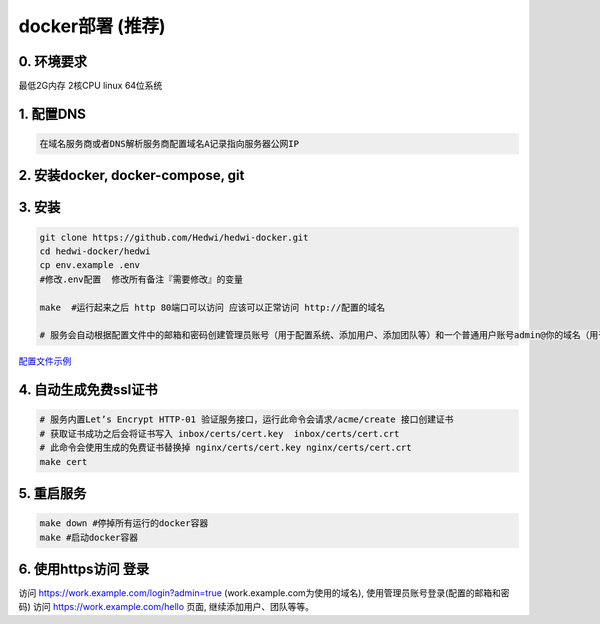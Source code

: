 .. _help-docker-install:

.. _docker-install:


docker部署 (推荐)
------------------------

0. 环境要求
=====================
最低2G内存 2核CPU  linux 64位系统

1. 配置DNS
===============================================

.. code-block:: bash

   在域名服务商或者DNS解析服务商配置域名A记录指向服务器公网IP

2. 安装docker, docker-compose, git
======================================


3. 安装
===============================================

.. code-block:: bash

  git clone https://github.com/Hedwi/hedwi-docker.git
  cd hedwi-docker/hedwi
  cp env.example .env
  #修改.env配置  修改所有备注『需要修改』的变量

  make  #运行起来之后 http 80端口可以访问 应该可以正常访问 http://配置的域名

  # 服务会自动根据配置文件中的邮箱和密码创建管理员账号（用于配置系统、添加用户、添加团队等）和一个普通用户账号admin@你的域名（用于使用系统服务）


`配置文件示例 </mail-suite/env-example.html>`_


4. 自动生成免费ssl证书
===============================================

.. code-block:: bash

  # 服务内置Let’s Encrypt HTTP-01 验证服务接口，运行此命令会请求/acme/create 接口创建证书
  # 获取证书成功之后会将证书写入 inbox/certs/cert.key  inbox/certs/cert.crt
  # 此命令会使用生成的免费证书替换掉 nginx/certs/cert.key nginx/certs/cert.crt
  make cert

5. 重启服务
===============================================

.. code-block:: bash

  make down #停掉所有运行的docker容器
  make #启动docker容器

6. 使用https访问 登录
===============================================

访问 https://work.example.com/login?admin=true (work.example.com为使用的域名), 使用管理员账号登录(配置的邮箱和密码)
访问 https://work.example.com/hello 页面,  继续添加用户、团队等等。
